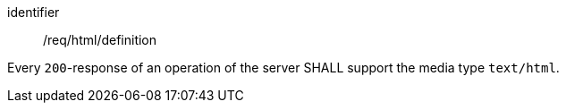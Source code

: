 [[req_html_definition]]
[requirement]
====
[%metadata]
identifier:: /req/html/definition

Every `200`-response of an operation of the server
SHALL support the media type `text/html`.
====
